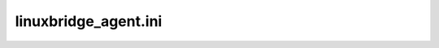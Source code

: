 =====================
linuxbridge_agent.ini
=====================

.. show-options::
   :config-file: etc/oslo-config-generator/linuxbridge_agent.ini
